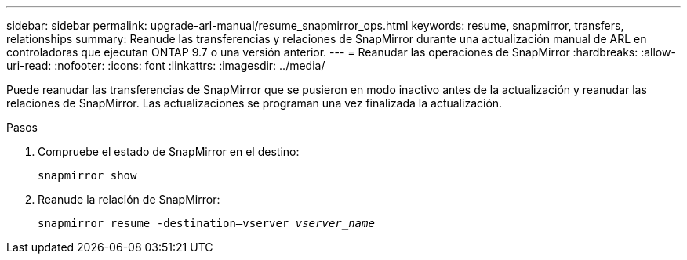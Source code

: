 ---
sidebar: sidebar 
permalink: upgrade-arl-manual/resume_snapmirror_ops.html 
keywords: resume, snapmirror, transfers, relationships 
summary: Reanude las transferencias y relaciones de SnapMirror durante una actualización manual de ARL en controladoras que ejecutan ONTAP 9.7 o una versión anterior. 
---
= Reanudar las operaciones de SnapMirror
:hardbreaks:
:allow-uri-read: 
:nofooter: 
:icons: font
:linkattrs: 
:imagesdir: ../media/


[role="lead"]
Puede reanudar las transferencias de SnapMirror que se pusieron en modo inactivo antes de la actualización y reanudar las relaciones de SnapMirror. Las actualizaciones se programan una vez finalizada la actualización.

.Pasos
. Compruebe el estado de SnapMirror en el destino:
+
`snapmirror show`

. Reanude la relación de SnapMirror:
+
`snapmirror resume -destination–vserver _vserver_name_`


